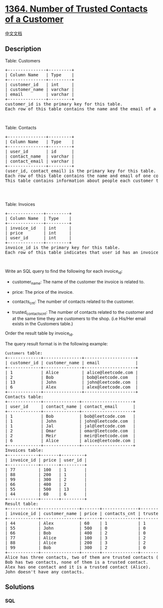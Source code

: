 * [[https://leetcode.com/problems/number-of-trusted-contacts-of-a-customer][1364.
Number of Trusted Contacts of a Customer]]
  :PROPERTIES:
  :CUSTOM_ID: number-of-trusted-contacts-of-a-customer
  :END:
[[./solution/1300-1399/1364.Number of Trusted Contacts of a Customer/README.org][中文文档]]

** Description
   :PROPERTIES:
   :CUSTOM_ID: description
   :END:

#+begin_html
  <p>
#+end_html

Table: Customers

#+begin_html
  </p>
#+end_html

#+begin_html
  <pre>
  +---------------+---------+
  | Column Name   | Type    |
  +---------------+---------+
  | customer_id   | int     |
  | customer_name | varchar |
  | email         | varchar |
  +---------------+---------+
  customer_id is the primary key for this table.
  Each row of this table contains the name and the email of a customer of an online shop.
  </pre>
#+end_html

#+begin_html
  <p>
#+end_html

 

#+begin_html
  </p>
#+end_html

#+begin_html
  <p>
#+end_html

Table: Contacts

#+begin_html
  </p>
#+end_html

#+begin_html
  <pre>
  +---------------+---------+
  | Column Name   | Type    |
  +---------------+---------+
  | user_id       | id      |
  | contact_name  | varchar |
  | contact_email | varchar |
  +---------------+---------+
  (user_id, contact_email) is the primary key for this table.
  Each row of this table contains the name and email of one contact of customer with user_id.
  This table contains information about people each customer trust. The contact may or may not exist in the Customers table.

  </pre>
#+end_html

#+begin_html
  <p>
#+end_html

 

#+begin_html
  </p>
#+end_html

#+begin_html
  <p>
#+end_html

Table: Invoices

#+begin_html
  </p>
#+end_html

#+begin_html
  <pre>
  +--------------+---------+
  | Column Name  | Type    |
  +--------------+---------+
  | invoice_id   | int     |
  | price        | int     |
  | user_id      | int     |
  +--------------+---------+
  invoice_id is the primary key for this table.
  Each row of this table indicates that user_id has an invoice with invoice_id and a price.
  </pre>
#+end_html

#+begin_html
  <p>
#+end_html

 

#+begin_html
  </p>
#+end_html

#+begin_html
  <p>
#+end_html

Write an SQL query to find the following for each invoice_id:

#+begin_html
  </p>
#+end_html

#+begin_html
  <ul>
#+end_html

#+begin_html
  <li>
#+end_html

customer_name: The name of the customer the invoice is related to.

#+begin_html
  </li>
#+end_html

#+begin_html
  <li>
#+end_html

price: The price of the invoice.

#+begin_html
  </li>
#+end_html

#+begin_html
  <li>
#+end_html

contacts_cnt: The number of contacts related to the customer.

#+begin_html
  </li>
#+end_html

#+begin_html
  <li>
#+end_html

trusted_contacts_cnt: The number of contacts related to the customer and
at the same time they are customers to the shop. (i.e His/Her email
exists in the Customers table.)

#+begin_html
  </li>
#+end_html

#+begin_html
  </ul>
#+end_html

#+begin_html
  <p>
#+end_html

Order the result table by invoice_id.

#+begin_html
  </p>
#+end_html

#+begin_html
  <p>
#+end_html

The query result format is in the following example:

#+begin_html
  </p>
#+end_html

#+begin_html
  <pre>
  <code>Customers</code> table:
  +-------------+---------------+--------------------+
  | customer_id | customer_name | email              |
  +-------------+---------------+--------------------+
  | 1           | Alice         | alice@leetcode.com |
  | 2           | Bob           | bob@leetcode.com   |
  | 13          | John          | john@leetcode.com  |
  | 6           | Alex          | alex@leetcode.com  |
  +-------------+---------------+--------------------+
  Contacts table:
  +-------------+--------------+--------------------+
  | user_id     | contact_name | contact_email      |
  +-------------+--------------+--------------------+
  | 1           | Bob          | bob@leetcode.com   |
  | 1           | John         | john@leetcode.com  |
  | 1           | Jal          | jal@leetcode.com   |
  | 2           | Omar         | omar@leetcode.com  |
  | 2           | Meir         | meir@leetcode.com  |
  | 6           | Alice        | alice@leetcode.com |
  +-------------+--------------+--------------------+
  Invoices table:
  +------------+-------+---------+
  | invoice_id | price | user_id |
  +------------+-------+---------+
  | 77         | 100   | 1       |
  | 88         | 200   | 1       |
  | 99         | 300   | 2       |
  | 66         | 400   | 2       |
  | 55         | 500   | 13      |
  | 44         | 60    | 6       |
  +------------+-------+---------+
  Result table:
  +------------+---------------+-------+--------------+----------------------+
  | invoice_id | customer_name | price | contacts_cnt | trusted_contacts_cnt |
  +------------+---------------+-------+--------------+----------------------+
  | 44         | Alex          | 60    | 1            | 1                    |
  | 55         | John          | 500   | 0            | 0                    |
  | 66         | Bob           | 400   | 2            | 0                    |
  | 77         | Alice         | 100   | 3            | 2                    |
  | 88         | Alice         | 200   | 3            | 2                    |
  | 99         | Bob           | 300   | 2            | 0                    |
  +------------+---------------+-------+--------------+----------------------+
  Alice has three contacts, two of them are trusted contacts (Bob and John).
  Bob has two contacts, none of them is a trusted contact.
  Alex has one contact and it is a trusted contact (Alice).
  John doesn&#39;t have any contacts.
  </pre>
#+end_html

** Solutions
   :PROPERTIES:
   :CUSTOM_ID: solutions
   :END:

#+begin_html
  <!-- tabs:start -->
#+end_html

*** *SQL*
    :PROPERTIES:
    :CUSTOM_ID: sql
    :END:
#+begin_src sql
#+end_src

#+begin_html
  <!-- tabs:end -->
#+end_html
